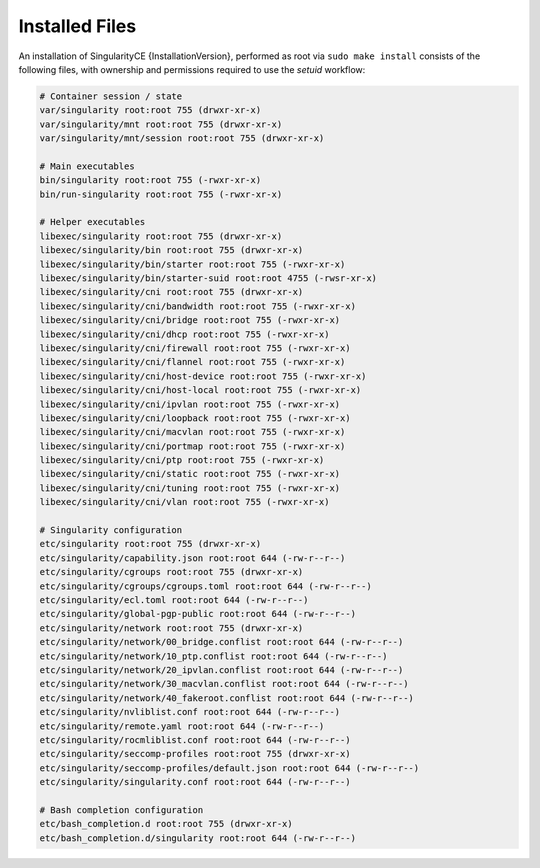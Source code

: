 
.. _installed-files:

===============
Installed Files
===============

An installation of SingularityCE {InstallationVersion}, performed as root via
``sudo make install`` consists of the following files, with ownership
and permissions required to use the `setuid` workflow:

.. code-block:: none

    # Container session / state
    var/singularity root:root 755 (drwxr-xr-x)
    var/singularity/mnt root:root 755 (drwxr-xr-x)
    var/singularity/mnt/session root:root 755 (drwxr-xr-x)

    # Main executables
    bin/singularity root:root 755 (-rwxr-xr-x)
    bin/run-singularity root:root 755 (-rwxr-xr-x)

    # Helper executables
    libexec/singularity root:root 755 (drwxr-xr-x)
    libexec/singularity/bin root:root 755 (drwxr-xr-x)
    libexec/singularity/bin/starter root:root 755 (-rwxr-xr-x)
    libexec/singularity/bin/starter-suid root:root 4755 (-rwsr-xr-x)
    libexec/singularity/cni root:root 755 (drwxr-xr-x)
    libexec/singularity/cni/bandwidth root:root 755 (-rwxr-xr-x)
    libexec/singularity/cni/bridge root:root 755 (-rwxr-xr-x)
    libexec/singularity/cni/dhcp root:root 755 (-rwxr-xr-x)
    libexec/singularity/cni/firewall root:root 755 (-rwxr-xr-x)
    libexec/singularity/cni/flannel root:root 755 (-rwxr-xr-x)
    libexec/singularity/cni/host-device root:root 755 (-rwxr-xr-x)
    libexec/singularity/cni/host-local root:root 755 (-rwxr-xr-x)
    libexec/singularity/cni/ipvlan root:root 755 (-rwxr-xr-x)
    libexec/singularity/cni/loopback root:root 755 (-rwxr-xr-x)
    libexec/singularity/cni/macvlan root:root 755 (-rwxr-xr-x)
    libexec/singularity/cni/portmap root:root 755 (-rwxr-xr-x)
    libexec/singularity/cni/ptp root:root 755 (-rwxr-xr-x)
    libexec/singularity/cni/static root:root 755 (-rwxr-xr-x)
    libexec/singularity/cni/tuning root:root 755 (-rwxr-xr-x)
    libexec/singularity/cni/vlan root:root 755 (-rwxr-xr-x)

    # Singularity configuration
    etc/singularity root:root 755 (drwxr-xr-x)
    etc/singularity/capability.json root:root 644 (-rw-r--r--)
    etc/singularity/cgroups root:root 755 (drwxr-xr-x)
    etc/singularity/cgroups/cgroups.toml root:root 644 (-rw-r--r--)
    etc/singularity/ecl.toml root:root 644 (-rw-r--r--)
    etc/singularity/global-pgp-public root:root 644 (-rw-r--r--)
    etc/singularity/network root:root 755 (drwxr-xr-x)
    etc/singularity/network/00_bridge.conflist root:root 644 (-rw-r--r--)
    etc/singularity/network/10_ptp.conflist root:root 644 (-rw-r--r--)
    etc/singularity/network/20_ipvlan.conflist root:root 644 (-rw-r--r--)
    etc/singularity/network/30_macvlan.conflist root:root 644 (-rw-r--r--)
    etc/singularity/network/40_fakeroot.conflist root:root 644 (-rw-r--r--)
    etc/singularity/nvliblist.conf root:root 644 (-rw-r--r--)
    etc/singularity/remote.yaml root:root 644 (-rw-r--r--)
    etc/singularity/rocmliblist.conf root:root 644 (-rw-r--r--)
    etc/singularity/seccomp-profiles root:root 755 (drwxr-xr-x)
    etc/singularity/seccomp-profiles/default.json root:root 644 (-rw-r--r--)
    etc/singularity/singularity.conf root:root 644 (-rw-r--r--)

    # Bash completion configuration
    etc/bash_completion.d root:root 755 (drwxr-xr-x)
    etc/bash_completion.d/singularity root:root 644 (-rw-r--r--)
